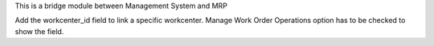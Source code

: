 This is a bridge module between Management System and MRP

Add the workcenter_id field to link a specific workcenter. 
Manage Work Order Operations option has to be checked to show the field.
